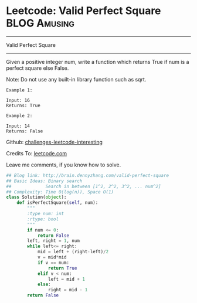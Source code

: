 * Leetcode: Valid Perfect Square                                              :BLOG:Amusing:
#+STARTUP: showeverything
#+OPTIONS: toc:nil \n:t ^:nil creator:nil d:nil
:PROPERTIES:
:type:     #squarenumber, #math, #binarysearch
:END:
---------------------------------------------------------------------
Valid Perfect Square
---------------------------------------------------------------------
Given a positive integer num, write a function which returns True if num is a perfect square else False.

Note: Do not use any built-in library function such as sqrt.
#+BEGIN_EXAMPLE
Example 1:

Input: 16
Returns: True
#+END_EXAMPLE

#+BEGIN_EXAMPLE
Example 2:

Input: 14
Returns: False
#+END_EXAMPLE



Github: [[url-external:https://github.com/DennyZhang/challenges-leetcode-interesting/tree/master/valid-perfect-square][challenges-leetcode-interesting]]

Credits To: [[url-external:https://leetcode.com/problems/valid-perfect-square/description/][leetcode.com]]

Leave me comments, if you know how to solve.

#+BEGIN_SRC python
## Blog link: http://brain.dennyzhang.com/valid-perfect-square
## Basic Ideas: Binary search
##             Search in between [1^2, 2^2, 3^2, ... num^2]
## Complexity: Time O(log(n)), Space O(1)
class Solution(object):
    def isPerfectSquare(self, num):
        """
        :type num: int
        :rtype: bool
        """
        if num <= 0:
            return False
        left, right = 1, num
        while left<= right:
            mid = left + (right-left)/2
            v = mid*mid
            if v == num:
                return True
            elif v < num:
                left = mid + 1
            else:
                right = mid - 1
        return False
#+END_SRC
